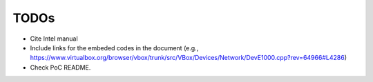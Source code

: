 *****
TODOs
*****

* Cite Intel manual
* Include links for the embeded codes in the document (e.g., https://www.virtualbox.org/browser/vbox/trunk/src/VBox/Devices/Network/DevE1000.cpp?rev=64966#L4286)
* Check PoC README.
